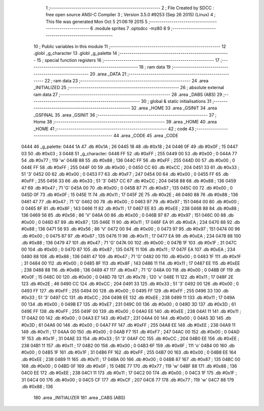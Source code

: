                               1 ;--------------------------------------------------------
                              2 ; File Created by SDCC : free open source ANSI-C Compiler
                              3 ; Version 3.5.0 #9253 (Sep 26 2015) (Linux)
                              4 ; This file was generated Mon Oct  5 21:06:19 2015
                              5 ;--------------------------------------------------------
                              6 	.module sprites
                              7 	.optsdcc -mz80
                              8 	
                              9 ;--------------------------------------------------------
                             10 ; Public variables in this module
                             11 ;--------------------------------------------------------
                             12 	.globl _g_character
                             13 	.globl _g_palette
                             14 ;--------------------------------------------------------
                             15 ; special function registers
                             16 ;--------------------------------------------------------
                             17 ;--------------------------------------------------------
                             18 ; ram data
                             19 ;--------------------------------------------------------
                             20 	.area _DATA
                             21 ;--------------------------------------------------------
                             22 ; ram data
                             23 ;--------------------------------------------------------
                             24 	.area _INITIALIZED
                             25 ;--------------------------------------------------------
                             26 ; absolute external ram data
                             27 ;--------------------------------------------------------
                             28 	.area _DABS (ABS)
                             29 ;--------------------------------------------------------
                             30 ; global & static initialisations
                             31 ;--------------------------------------------------------
                             32 	.area _HOME
                             33 	.area _GSINIT
                             34 	.area _GSFINAL
                             35 	.area _GSINIT
                             36 ;--------------------------------------------------------
                             37 ; Home
                             38 ;--------------------------------------------------------
                             39 	.area _HOME
                             40 	.area _HOME
                             41 ;--------------------------------------------------------
                             42 ; code
                             43 ;--------------------------------------------------------
                             44 	.area _CODE
                             45 	.area _CODE
   0444                      46 _g_palette:
   0444 1A                   47 	.db #0x1A	; 26
   0445 18                   48 	.db #0x18	; 24
   0446 0F                   49 	.db #0x0F	; 15
   0447 03                   50 	.db #0x03	; 3
   0448                      51 _g_character:
   0448 FF                   52 	.db #0xFF	; 255
   0449 00                   53 	.db #0x00	; 0
   044A 77                   54 	.db #0x77	; 119	'w'
   044B 88                   55 	.db #0x88	; 136
   044C FF                   56 	.db #0xFF	; 255
   044D 00                   57 	.db #0x00	; 0
   044E FF                   58 	.db #0xFF	; 255
   044F 00                   59 	.db #0x00	; 0
   0450 CC                   60 	.db #0xCC	; 204
   0451 33                   61 	.db #0x33	; 51	'3'
   0452 00                   62 	.db #0x00	; 0
   0453 F7                   63 	.db #0xF7	; 247
   0454 00                   64 	.db #0x00	; 0
   0455 FF                   65 	.db #0xFF	; 255
   0456 33                   66 	.db #0x33	; 51	'3'
   0457 CC                   67 	.db #0xCC	; 204
   0458 88                   68 	.db #0x88	; 136
   0459 47                   69 	.db #0x47	; 71	'G'
   045A 00                   70 	.db #0x00	; 0
   045B 87                   71 	.db #0x87	; 135
   045C 00                   72 	.db #0x00	; 0
   045D 0F                   73 	.db #0x0F	; 15
   045E 11                   74 	.db #0x11	; 17
   045F 2E                   75 	.db #0x2E	; 46
   0460 88                   76 	.db #0x88	; 136
   0461 47                   77 	.db #0x47	; 71	'G'
   0462 00                   78 	.db #0x00	; 0
   0463 97                   79 	.db #0x97	; 151
   0464 00                   80 	.db #0x00	; 0
   0465 8F                   81 	.db #0x8F	; 143
   0466 11                   82 	.db #0x11	; 17
   0467 EE                   83 	.db #0xEE	; 238
   0468 88                   84 	.db #0x88	; 136
   0469 56                   85 	.db #0x56	; 86	'V'
   046A 00                   86 	.db #0x00	; 0
   046B 97                   87 	.db #0x97	; 151
   046C 00                   88 	.db #0x00	; 0
   046D 87                   89 	.db #0x87	; 135
   046E 11                   90 	.db #0x11	; 17
   046F EA                   91 	.db #0xEA	; 234
   0470 88                   92 	.db #0x88	; 136
   0471 56                   93 	.db #0x56	; 86	'V'
   0472 00                   94 	.db #0x00	; 0
   0473 97                   95 	.db #0x97	; 151
   0474 00                   96 	.db #0x00	; 0
   0475 87                   97 	.db #0x87	; 135
   0476 11                   98 	.db #0x11	; 17
   0477 EA                   99 	.db #0xEA	; 234
   0478 88                  100 	.db #0x88	; 136
   0479 47                  101 	.db #0x47	; 71	'G'
   047A 00                  102 	.db #0x00	; 0
   047B 1F                  103 	.db #0x1F	; 31
   047C 00                  104 	.db #0x00	; 0
   047D 87                  105 	.db #0x87	; 135
   047E 11                  106 	.db #0x11	; 17
   047F EA                  107 	.db #0xEA	; 234
   0480 88                  108 	.db #0x88	; 136
   0481 47                  109 	.db #0x47	; 71	'G'
   0482 00                  110 	.db #0x00	; 0
   0483 1F                  111 	.db #0x1F	; 31
   0484 00                  112 	.db #0x00	; 0
   0485 8F                  113 	.db #0x8F	; 143
   0486 11                  114 	.db #0x11	; 17
   0487 EE                  115 	.db #0xEE	; 238
   0488 88                  116 	.db #0x88	; 136
   0489 47                  117 	.db #0x47	; 71	'G'
   048A 00                  118 	.db #0x00	; 0
   048B 0F                  119 	.db #0x0F	; 15
   048C 00                  120 	.db #0x00	; 0
   048D 78                  121 	.db #0x78	; 120	'x'
   048E 11                  122 	.db #0x11	; 17
   048F 2E                  123 	.db #0x2E	; 46
   0490 CC                  124 	.db #0xCC	; 204
   0491 33                  125 	.db #0x33	; 51	'3'
   0492 00                  126 	.db #0x00	; 0
   0493 FF                  127 	.db #0xFF	; 255
   0494 00                  128 	.db #0x00	; 0
   0495 FF                  129 	.db #0xFF	; 255
   0496 33                  130 	.db #0x33	; 51	'3'
   0497 CC                  131 	.db #0xCC	; 204
   0498 EE                  132 	.db #0xEE	; 238
   0499 11                  133 	.db #0x11	; 17
   049A 00                  134 	.db #0x00	; 0
   049B E7                  135 	.db #0xE7	; 231
   049C 00                  136 	.db #0x00	; 0
   049D 3D                  137 	.db #0x3D	; 61
   049E FF                  138 	.db #0xFF	; 255
   049F 00                  139 	.db #0x00	; 0
   04A0 EE                  140 	.db #0xEE	; 238
   04A1 11                  141 	.db #0x11	; 17
   04A2 00                  142 	.db #0x00	; 0
   04A3 E7                  143 	.db #0xE7	; 231
   04A4 00                  144 	.db #0x00	; 0
   04A5 3D                  145 	.db #0x3D	; 61
   04A6 00                  146 	.db #0x00	; 0
   04A7 FF                  147 	.db #0xFF	; 255
   04A8 EE                  148 	.db #0xEE	; 238
   04A9 11                  149 	.db #0x11	; 17
   04AA 00                  150 	.db #0x00	; 0
   04AB F7                  151 	.db #0xF7	; 247
   04AC 00                  152 	.db #0x00	; 0
   04AD 1F                  153 	.db #0x1F	; 31
   04AE 33                  154 	.db #0x33	; 51	'3'
   04AF CC                  155 	.db #0xCC	; 204
   04B0 EE                  156 	.db #0xEE	; 238
   04B1 11                  157 	.db #0x11	; 17
   04B2 00                  158 	.db #0x00	; 0
   04B3 6F                  159 	.db #0x6F	; 111	'o'
   04B4 00                  160 	.db #0x00	; 0
   04B5 1F                  161 	.db #0x1F	; 31
   04B6 FF                  162 	.db #0xFF	; 255
   04B7 00                  163 	.db #0x00	; 0
   04B8 EE                  164 	.db #0xEE	; 238
   04B9 11                  165 	.db #0x11	; 17
   04BA 00                  166 	.db #0x00	; 0
   04BB 87                  167 	.db #0x87	; 135
   04BC 00                  168 	.db #0x00	; 0
   04BD 0F                  169 	.db #0x0F	; 15
   04BE 77                  170 	.db #0x77	; 119	'w'
   04BF 88                  171 	.db #0x88	; 136
   04C0 EE                  172 	.db #0xEE	; 238
   04C1 11                  173 	.db #0x11	; 17
   04C2 00                  174 	.db #0x00	; 0
   04C3 1F                  175 	.db #0x1F	; 31
   04C4 00                  176 	.db #0x00	; 0
   04C5 CF                  177 	.db #0xCF	; 207
   04C6 77                  178 	.db #0x77	; 119	'w'
   04C7 88                  179 	.db #0x88	; 136
                            180 	.area _INITIALIZER
                            181 	.area _CABS (ABS)
